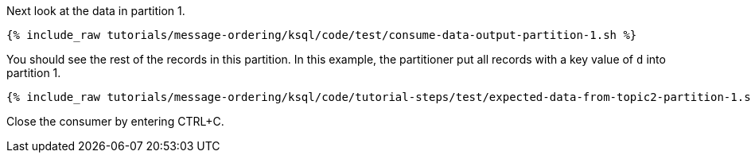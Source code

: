 Next look at the data in partition 1.

+++++
<pre class="snippet"><code class="shell">{% include_raw tutorials/message-ordering/ksql/code/test/consume-data-output-partition-1.sh %}</code></pre>
+++++

You should see the rest of the records in this partition. In this example, the partitioner put all records with a key value of `d` into partition 1.

+++++
<pre class="snippet"><code class="text">{% include_raw tutorials/message-ordering/ksql/code/tutorial-steps/test/expected-data-from-topic2-partition-1.sh %}</code></pre>
+++++

Close the consumer by entering CTRL+C.
